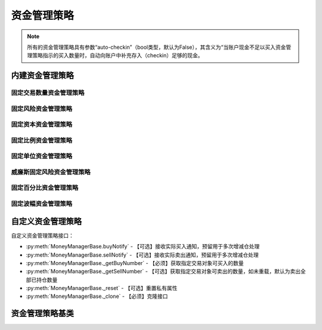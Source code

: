.. py:currentmodule:: hikyuu.trade_sys
.. highlightlang:: python

资金管理策略
============

.. note::

    所有的资金管理策略具有参数“auto-checkin”（bool类型，默认为False），其含义为“当账户现金不足以买入资金管理策略指示的买入数量时，自动向账户中补充存入（checkin）足够的现金。


内建资金管理策略
----------------

固定交易数量资金管理策略
^^^^^^^^^^^^^^^^^^^^^^^^

.. py:function:: MM_FixedCount([n = 100])

    固定交易数量资金管理策略。每次买入固定的数量。
    
    :param int n: 每次买入的数量（应该是交易对象最小交易数量的整数，此处程序没有此进行判断）
    :return: 资金管理策略实例


固定风险资金管理策略
^^^^^^^^^^^^^^^^^^^^

.. py:function:: MM_FixedRisk([risk = 1000.00])

    :param float risk: 固定风险
    :return: 资金管理策略实例
    

固定资本资金管理策略
^^^^^^^^^^^^^^^^^^^^

.. py:function:: MM_FixedCapital([capital = 10000.0])

    :param float capital: 固定资本单位
    :return: 资金管理策略实例


固定比例资金管理策略
^^^^^^^^^^^^^^^^^^^^

固定单位资金管理策略
^^^^^^^^^^^^^^^^^^^^

威廉斯固定风险资金管理策略
^^^^^^^^^^^^^^^^^^^^^^^^^^    
    
    
固定百分比资金管理策略
^^^^^^^^^^^^^^^^^^^^^^

.. py:function:: MM_PercentRisk([p = 0.03])

    固定百分比风险模型。公式：P（头寸规模）＝ 账户余额 * 百分比 / R（每股的交易风险）。[BOOK3]_, [BOOK4]_ .
    
    :param float p: 百分比
    :return: 资金管理策略实例
    

固定波幅资金管理策略
^^^^^^^^^^^^^^^^^^^^


    

自定义资金管理策略
------------------

自定义资金管理策略接口：

* :py:meth:`MoneyManagerBase.buyNotify` - 【可选】接收实际买入通知，预留用于多次增减仓处理
* :py:meth:`MoneyManagerBase.sellNotify` - 【可选】接收实际卖出通知，预留用于多次增减仓处理
* :py:meth:`MoneyManagerBase._getBuyNumber` - 【必须】获取指定交易对象可买入的数量
* :py:meth:`MoneyManagerBase._getSellNumber` - 【可选】获取指定交易对象可卖出的数量，如未重载，默认为卖出全部已持仓数量
* :py:meth:`MoneyManagerBase._reset` - 【可选】重置私有属性
* :py:meth:`MoneyManagerBase._clone` - 【必须】克隆接口

资金管理策略基类
----------------

.. py:class:: MoneyManagerBase([name])

    资金管理策略基类
    
    .. py:attribute:: name
    
        名称
        
    .. py:method:: getParam(name)

        获取指定的参数
        
        .. note::

            所有的资金管理策略具有参数“auto-checkin”（bool类型，默认为False），其含义为“当账户现金不足以买入资金管理策略指示的买入数量时，自动向账户中补充存入（checkin）足够的现金。
    
        :param str name: 参数名称
        :return: 参数值
        :raises out_of_range: 无此参数
        
    .. py:method:: setParam(name, value)
    
        设置参数
        
        :param str name: 参数名称
        :param value: 参数值
        :type value: int | bool | float | string
        :raises logic_error: Unsupported type! 不支持的参数类型

    .. py:method:: setTM(tm)
    
        :param TradeManager tm: 设置交易管理对象

    .. py:method:: setKType(ktype)
    
        设置交易的K线类型
    
        :param KQuery.KType ktype: 
        
    .. py:method:: reset()
    
        复位操作
    
    .. py:method:: clone()
    
        克隆操作
        
    .. py:method:: getBuyNumber(datetime, stock, price, risk)
    
        获取指定交易对象可买入的数量
        
        :param Datetime datetime: 交易时间
        :param Stock stock: 交易对象
        :param float price: 交易价格
        :param float risk: 交易承担的风险，如果为0，表示全部损失，即市值跌至0元
        :return: 可买入数量
        :rtype: int
        
    .. py:method:: getSellNumber(datetime, stock, price, risk)
    
        获取指定交易对象可卖出的数量
        
        :param Datetime datetime: 交易时间
        :param Stock stock: 交易对象
        :param float price: 交易价格
        :param float risk: 新的交易承担的风险，如果为0，表示全部损失，即市值跌至0元
        :return: 可卖出数量
        :rtype: int
        
    .. py:method:: buyNotify(trade_record)
    
        【重载接口】交易系统发生实际买入操作时，通知交易变化情况，一般存在多次增减仓的情况才需要重载
        
        :param TradeRecord trade_record: 发生实际买入时的实际买入交易记录
        
    .. py:method:: sellNotify(trade_record)
    
        【重载接口】交易系统发生实际卖出操作时，通知实际交易变化情况，一般存在多次增减仓的情况才需要重载
        
        :param TradeRecord trade_record: 发生实际卖出时的实际卖出交易记录
    
    .. py:method:: _getBuyNumber(datetime, stock, price, risk)

        【重载接口】获取指定交易对象可买入的数量
        
        :param Datetime datetime: 交易时间
        :param Stock stock: 交易对象
        :param float price: 交易价格
        :param float risk: 交易承担的风险，如果为0，表示全部损失，即市值跌至0元
        :return: 可买入数量
        :rtype: int

    .. py:method:: _getSellNumber(datetime, stock, price, risk)
    
        【重载接口】获取指定交易对象可卖出的数量。如未重载，默认为卖出全部已持仓数量。
        
        :param Datetime datetime: 交易时间
        :param Stock stock: 交易对象
        :param float price: 交易价格
        :param float risk: 新的交易承担的风险，如果为0，表示全部损失，即市值跌至0元
        :return: 可卖出数量
        :rtype: int
        
    .. py:method:: _reset()
    
        【重载接口】子类复位接口，复位内部私有变量
    
    .. py:method:: _clone()
    
        【重载接口】子类克隆接口